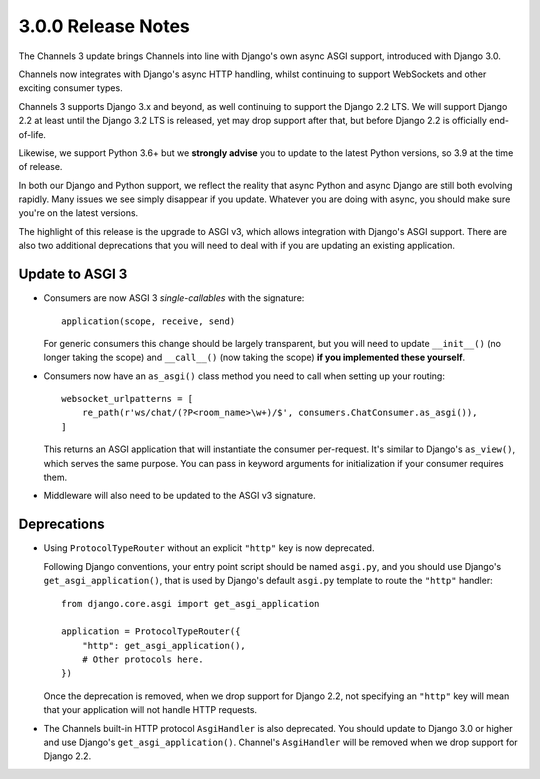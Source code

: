 3.0.0 Release Notes
===================

The Channels 3 update brings Channels into line with Django's own async ASGI
support, introduced with Django 3.0.

Channels now integrates with Django's async HTTP handling, whilst continuing to
support WebSockets and other exciting consumer types.

Channels 3 supports Django 3.x and beyond, as well continuing to support the
Django 2.2 LTS. We will support Django 2.2 at least until the Django 3.2 LTS is
released, yet may drop support after that, but before Django 2.2 is officially
end-of-life.

Likewise, we support Python 3.6+ but we **strongly advise** you to update to
the latest Python versions, so 3.9 at the time of release.

In both our Django and Python support, we reflect the reality that async Python
and async Django are still both evolving rapidly. Many issues we see simply
disappear if you update. Whatever you are doing with async, you should make
sure you're on the latest versions.

The highlight of this release is the upgrade to ASGI v3, which allows integration
with Django's ASGI support. There are also two additional deprecations that you
will need to deal with if you are updating an existing application.


Update to ASGI 3
----------------

* Consumers are now ASGI 3 *single-callables* with the signature::

    application(scope, receive, send)

  For generic consumers this change should be largely transparent, but you will
  need to update ``__init__()`` (no longer taking the scope) and ``__call__()``
  (now taking the scope) **if you implemented these yourself**.

* Consumers now have an ``as_asgi()`` class method you need to call when
  setting up your routing::

    websocket_urlpatterns = [
        re_path(r'ws/chat/(?P<room_name>\w+)/$', consumers.ChatConsumer.as_asgi()),
    ]

  This returns an ASGI application that will instantiate the consumer
  per-request. It's similar to Django's ``as_view()``, which serves the same purpose. You
  can pass in keyword arguments for initialization if your consumer requires them.

* Middleware will also need to be updated to the ASGI v3 signature.

Deprecations
------------

* Using ``ProtocolTypeRouter`` without an explicit ``"http"`` key is now
  deprecated.

  Following Django conventions, your entry point script should be named
  ``asgi.py``, and you should use Django's ``get_asgi_application()``, that is
  used by Django's default ``asgi.py`` template to route the ``"http"``
  handler::

      from django.core.asgi import get_asgi_application

      application = ProtocolTypeRouter({
          "http": get_asgi_application(),
          # Other protocols here.
      })

  Once the deprecation is removed, when we drop support for Django 2.2, not
  specifying an ``"http"`` key will mean that your application will not handle
  HTTP requests.

* The Channels built-in HTTP protocol ``AsgiHandler`` is also deprecated. You
  should update to Django 3.0 or higher and use Django's
  ``get_asgi_application()``. Channel's ``AsgiHandler`` will be removed when we
  drop support for Django 2.2.
